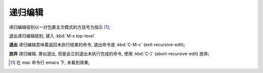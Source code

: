 ==========
 递归编辑
==========

递归编辑级别以一对包裹主次模式的方括号为指示 [#mac]_;

退出递归编辑级别, 键入 :kbd:`M-x top-level`

**退出** 递归编辑意味着返回未执行结束的命令, 退出命令是 :kbd:`C-M-c`
(exit-recursive-edit);

**放弃** 递归编辑. 类似退出, 但是会立刻退出未执行完成的命令,
使用 :kbd:`C-]` (abort-recursive-edit) 放弃;


.. [#mac] 在 mac 命令行 emacs 下, 未看到效果;
          
